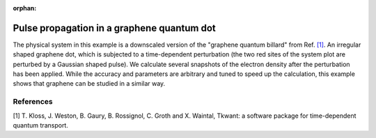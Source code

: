 :orphan:

.. _graphene:

Pulse propagation in a graphene quantum dot
===========================================

The physical system in this example is a downscaled version of the
"graphene quantum billard" from Ref. `[1] <#references>`__.
An irregular shaped graphene dot, which is subjected to a time-dependent perturbation
(the two red sites of the system plot are perturbed by a Gaussian shaped pulse).
We calculate several snapshots of the electron density after the
perturbation has been applied. While the accuracy and parameters are arbitrary
and tuned to speed up the calculation, this example shows that graphene
can be studied in a similar way. 

.. jupyter-execute:: graphene.py

.. seealso::
    The complete source code of this example can be found in
    :download:`graphene.py <graphene.py>`.


References
----------

[1]  T. Kloss, J. Weston, B. Gaury, B. Rossignol, C. Groth and X. Waintal,
Tkwant: a software package for time-dependent quantum transport.


